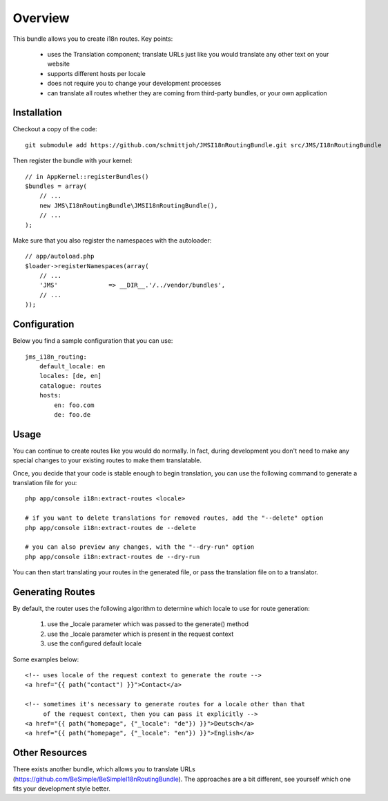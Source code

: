 ========
Overview
========

This bundle allows you to create i18n routes. Key points:

    - uses the Translation component; translate URLs just like you would translate 
      any other text on your website
    - supports different hosts per locale
    - does not require you to change your development processes
    - can translate all routes whether they are coming from third-party bundles,
      or your own application


Installation
------------
Checkout a copy of the code::

    git submodule add https://github.com/schmittjoh/JMSI18nRoutingBundle.git src/JMS/I18nRoutingBundle

Then register the bundle with your kernel::

    // in AppKernel::registerBundles()
    $bundles = array(
        // ...
        new JMS\I18nRoutingBundle\JMSI18nRoutingBundle(),
        // ...
    );

Make sure that you also register the namespaces with the autoloader::

    // app/autoload.php
    $loader->registerNamespaces(array(
        // ...
        'JMS'              => __DIR__.'/../vendor/bundles',
        // ...
    ));    


Configuration
-------------
Below you find a sample configuration that you can use::

    jms_i18n_routing:
        default_locale: en
        locales: [de, en]
        catalogue: routes
        hosts:
            en: foo.com
            de: foo.de


Usage
-----
You can continue to create routes like you would do normally. In fact,
during development you don't need to make any special changes to your existing 
routes to make them translatable. 

Once, you decide that your code is stable enough to begin translation, you can
use the following command to generate a translation file for you::

    php app/console i18n:extract-routes <locale>

    # if you want to delete translations for removed routes, add the "--delete" option
    php app/console i18n:extract-routes de --delete

    # you can also preview any changes, with the "--dry-run" option
    php app/console i18n:extract-routes de --dry-run

You can then start translating your routes in the generated file, or pass the 
translation file on to a translator.

Generating Routes
-----------------
By default, the router uses the following algorithm to determine which locale to
use for route generation:

    1. use the _locale parameter which was passed to the generate() method
    2. use the _locale parameter which is present in the request context
    3. use the configured default locale

Some examples below::

    <!-- uses locale of the request context to generate the route -->
    <a href="{{ path("contact") }}">Contact</a>
    
    <!-- sometimes it's necessary to generate routes for a locale other than that
         of the request context, then you can pass it explicitly -->
    <a href="{{ path("homepage", {"_locale": "de"}) }}">Deutsch</a>
    <a href="{{ path("homepage", {"_locale": "en"}) }}">English</a>

Other Resources
---------------
There exists another bundle, which allows you to translate URLs
(https://github.com/BeSimple/BeSimpleI18nRoutingBundle). The approaches are a bit
different, see yourself which one fits your development style better.
